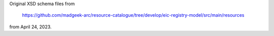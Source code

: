 Original XSD schema files from

  https://github.com/madgeek-arc/resource-catalogue/tree/develop/eic-registry-model/src/main/resources

from April 24, 2023.